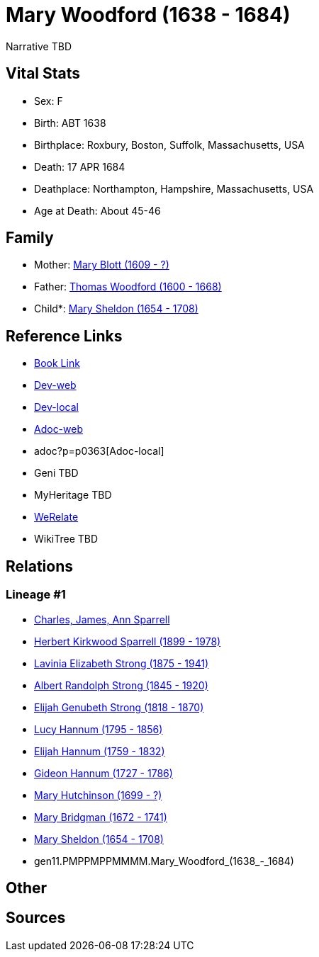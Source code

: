 = Mary Woodford (1638 - 1684)

Narrative TBD


== Vital Stats


* Sex: F

* Birth: ABT 1638

* Birthplace: Roxbury, Boston, Suffolk, Massachusetts, USA

* Death: 17 APR 1684

* Deathplace: Northampton, Hampshire, Massachusetts, USA

* Age at Death: About 45-46



== Family
* Mother: https://github.com/sparrell/cfs_ancestors/blob/main/Vol_02_Ships/V2_C5_Ancestors/V2_C5_G12/gen12.PMPPMPPMMMMM.Mary_Blott.adoc[Mary Blott (1609 - ?)]

* Father: https://github.com/sparrell/cfs_ancestors/blob/main/Vol_02_Ships/V2_C5_Ancestors/V2_C5_G12/gen12.PMPPMPPMMMMP.Thomas_Woodford.adoc[Thomas Woodford (1600 - 1668)]

* Child*: https://github.com/sparrell/cfs_ancestors/blob/main/Vol_02_Ships/V2_C5_Ancestors/V2_C5_G10/gen10.PMPPMPPMMM.Mary_Sheldon.adoc[Mary Sheldon (1654 - 1708)]


== Reference Links
* https://github.com/sparrell/cfs_ancestors/blob/main/Vol_02_Ships/V2_C5_Ancestors/V2_C5_G11/gen11.PMPPMPPMMMM.Mary_Woodford.adoc[Book Link]
* https://cfsjksas.gigalixirapp.com/person?p=p0363[Dev-web]
* http://localhost:4000/person?p=p0363[Dev-local]
* https://cfsjksas.gigalixirapp.com/adoc?p=p0363[Adoc-web]
* adoc?p=p0363[Adoc-local]
* Geni TBD
* MyHeritage TBD
* https://www.werelate.org/wiki/Person:Mary_Woodford_%281%29[WeRelate]
* WikiTree TBD

== Relations
=== Lineage #1
* https://github.com/spoarrell/cfs_ancestors/tree/main/Vol_02_Ships/V2_C1_Principals/0_intro_principals.adoc[Charles, James, Ann Sparrell]
* https://github.com/sparrell/cfs_ancestors/blob/main/Vol_02_Ships/V2_C5_Ancestors/V2_C5_G1/gen1.P.Herbert_Kirkwood_Sparrell.adoc[Herbert Kirkwood Sparrell (1899 - 1978)]
* https://github.com/sparrell/cfs_ancestors/blob/main/Vol_02_Ships/V2_C5_Ancestors/V2_C5_G2/gen2.PM.Lavinia_Elizabeth_Strong.adoc[Lavinia Elizabeth Strong (1875 - 1941)]
* https://github.com/sparrell/cfs_ancestors/blob/main/Vol_02_Ships/V2_C5_Ancestors/V2_C5_G3/gen3.PMP.Albert_Randolph_Strong.adoc[Albert Randolph Strong (1845 - 1920)]
* https://github.com/sparrell/cfs_ancestors/blob/main/Vol_02_Ships/V2_C5_Ancestors/V2_C5_G4/gen4.PMPP.Elijah_Genubeth_Strong.adoc[Elijah Genubeth Strong (1818 - 1870)]
* https://github.com/sparrell/cfs_ancestors/blob/main/Vol_02_Ships/V2_C5_Ancestors/V2_C5_G5/gen5.PMPPM.Lucy_Hannum.adoc[Lucy Hannum (1795 - 1856)]
* https://github.com/sparrell/cfs_ancestors/blob/main/Vol_02_Ships/V2_C5_Ancestors/V2_C5_G6/gen6.PMPPMP.Elijah_Hannum.adoc[Elijah Hannum (1759 - 1832)]
* https://github.com/sparrell/cfs_ancestors/blob/main/Vol_02_Ships/V2_C5_Ancestors/V2_C5_G7/gen7.PMPPMPP.Gideon_Hannum.adoc[Gideon Hannum (1727 - 1786)]
* https://github.com/sparrell/cfs_ancestors/blob/main/Vol_02_Ships/V2_C5_Ancestors/V2_C5_G8/gen8.PMPPMPPM.Mary_Hutchinson.adoc[Mary Hutchinson (1699 - ?)]
* https://github.com/sparrell/cfs_ancestors/blob/main/Vol_02_Ships/V2_C5_Ancestors/V2_C5_G9/gen9.PMPPMPPMM.Mary_Bridgman.adoc[Mary Bridgman (1672 - 1741)]
* https://github.com/sparrell/cfs_ancestors/blob/main/Vol_02_Ships/V2_C5_Ancestors/V2_C5_G10/gen10.PMPPMPPMMM.Mary_Sheldon.adoc[Mary Sheldon (1654 - 1708)]
* gen11.PMPPMPPMMMM.Mary_Woodford_(1638_-_1684)


== Other

== Sources

